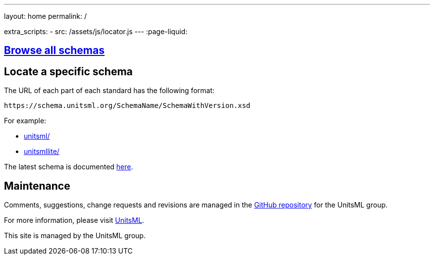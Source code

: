 ---
layout: home
permalink: /

extra_scripts:
  - src: /assets/js/locator.js
---
:page-liquid:


[.section]
== link:/schemas[Browse all schemas]

[.section.locator]
== Locate a specific schema

The URL of each part of each standard has the following format:

[source]
--
https://schema.unitsml.org/SchemaName/SchemaWithVersion.xsd
--

For example:

* link:unitsml/[]
* link:unitsmllite/[]

The latest schema is documented https://schema.unitsml.org/schemas/doc/unitsml/unitsml-v1.0-csd04[here].


[.section]
== Maintenance

Comments, suggestions, change requests and revisions
are managed in the https://github.com/unitsml/schema[GitHub repository]
for the UnitsML group.

For more information, please visit
https://www.unitsml.org[UnitsML].

This site is managed by the UnitsML group.

////
++++
<template id="schemaLocator">
  <form>
    <div class="input">
      <label for="schemaStandardNumber">Standard number</label>
      <input id="schemaStandardNumber" type="text" placeholder="For example, 19115" name="standardNumber">
    </div>
    <div class="input">
      <label for="schemaPartNumber">Part number</label>
      <input id="schemaPartNumber" type="text" placeholder="3" name="partNumber">
    </div>
    <div class="input">
      <label for="schemaNsPrefix">Namespace prefix</label>
      <input id="schemaNsPrefix" type="text" placeholder="cit" name="nsPrefix">
    </div>
    <div class="input">
      <label for="schemaVersion">Version</label>
      <input id="schemaVersion" type="text" placeholder="1.0" name="version">
    </div>
    <div class="actions">
      <button type="button" name="locate">Locate schema</button>
    </div>
  </form>
</template>
++++
////
